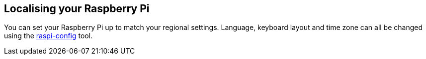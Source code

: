 == Localising your Raspberry Pi

You can set your Raspberry Pi up to match your regional settings. Language, keyboard layout and time zone can all be changed using the xref:configuration.adoc#the-raspi-config-tool[raspi-config] tool. 


